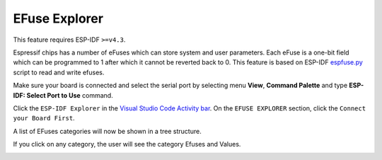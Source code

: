 EFuse Explorer
========================

This feature requires ESP-IDF ``>=v4.3``.

Espressif chips has a number of eFuses which can store system and user parameters. Each eFuse is a one-bit field which can be programmed to 1 after which it cannot be reverted back to 0. This feature is based on ESP-IDF `espfuse.py <https://docs.espressif.com/projects/esp-idf/en/latest/esp32/api-reference/system/efuse.html#espefuse-py>`_ script to read and write efuses.

Make sure your board is connected and select the serial port by selecting menu **View**, **Command Palette** and type **ESP-IDF: Select Port to Use** command.

Click the ``ESP-IDF Explorer`` in the `Visual Studio Code Activity bar <https://code.visualstudio.com/docs/getstarted/userinterface>`_. On the ``EFUSE EXPLORER`` section, click the ``Connect your Board First``.

.. image:: ../../../media/tutorials/efuse/efuse_connect.png

A list of EFuses categories will now be shown in a tree structure.

.. image:: ../../../media/tutorials/efuse/efuse_list.png

If you click on any category, the user will see the category Efuses and Values.

.. image:: ../../../media/tutorials/efuse/efuse_expanded.png